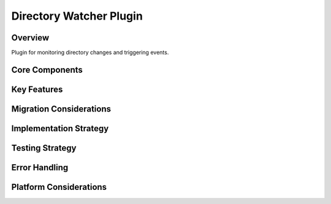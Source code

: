 Directory Watcher Plugin
====================

Overview
--------
Plugin for monitoring directory changes and triggering events.

Core Components
-------------

Key Features
----------

Migration Considerations
---------------------

Implementation Strategy
--------------------

Testing Strategy
-------------

Error Handling
------------

Platform Considerations
-------------------- 